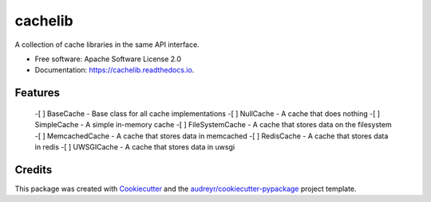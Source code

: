 ========
cachelib
========


.. image:: https://img.shields.io/pypi/v/cachelib.svg
        :target: https://pypi.python.org/pypi/cachelib

.. image:: https://img.shields.io/travis/yusufadell/cachelib.svg
        :target: https://travis-ci.com/yusufadell/cachelib

.. image:: https://readthedocs.org/projects/cachelib/badge/?version=latest
        :target: https://cachelib.readthedocs.io/en/latest/?version=latest
        :alt: Documentation Status




A collection of cache libraries in the same API interface.


* Free software: Apache Software License 2.0
* Documentation: https://cachelib.readthedocs.io.


Features
--------

    -[ ] BaseCache  - Base class for all cache implementations
    -[ ] NullCache - A cache that does nothing
    -[ ] SimpleCache - A simple in-memory cache
    -[ ] FileSystemCache - A cache that stores data on the filesystem
    -[ ] MemcachedCache - A cache that stores data in memcached
    -[ ] RedisCache - A cache that stores data in redis
    -[ ] UWSGICache - A cache that stores data in uwsgi

Credits
-------

This package was created with Cookiecutter_ and the `audreyr/cookiecutter-pypackage`_ project template.

.. _Cookiecutter: https://github.com/audreyr/cookiecutter
.. _`audreyr/cookiecutter-pypackage`: https://github.com/audreyr/cookiecutter-pypackage
